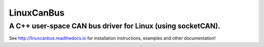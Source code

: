 ===========
LinuxCanBus
===========

-----------------------------------------------------------------------------------------
A C++ user-space CAN bus driver for Linux (using socketCAN).
-----------------------------------------------------------------------------------------

.. image:: https://travis-ci.org/mbedded-ninja/CppTemplate.svg?branch=master
	:target: https://travis-ci.org/mbedded-ninja/CppTemplate

.. image:: https://codecov.io/gh/mbedded-ninja/CppTemplate/branch/master/graph/badge.svg
    :target: https://codecov.io/gh/mbedded-ninja/CppTemplate

See http://linuxcanbus.readthedocs.io for installation instructions, examples and other documentation!




